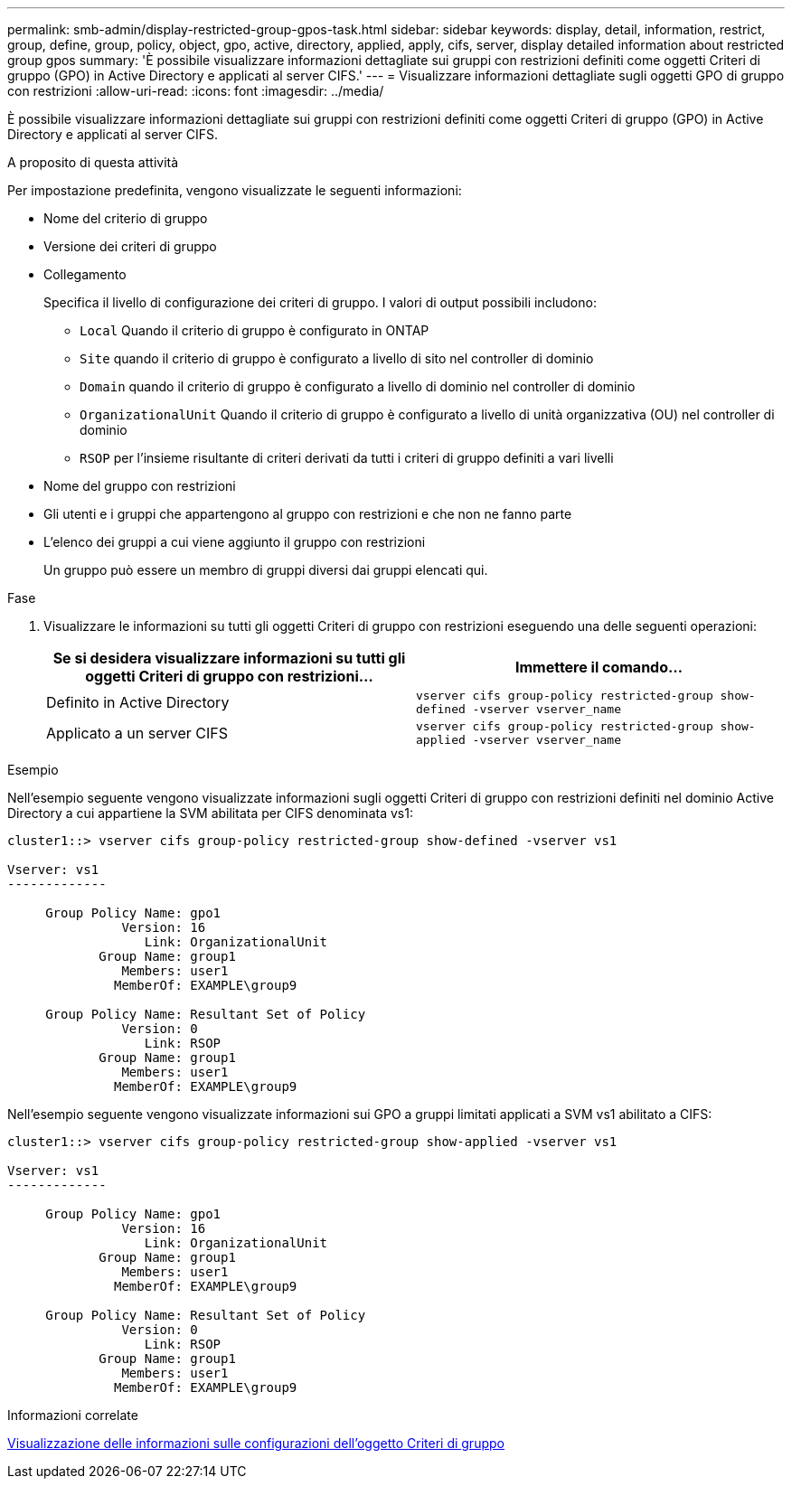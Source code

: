 ---
permalink: smb-admin/display-restricted-group-gpos-task.html 
sidebar: sidebar 
keywords: display, detail, information, restrict, group, define, group, policy, object, gpo, active, directory, applied, apply, cifs, server, display detailed information about restricted group gpos 
summary: 'È possibile visualizzare informazioni dettagliate sui gruppi con restrizioni definiti come oggetti Criteri di gruppo (GPO) in Active Directory e applicati al server CIFS.' 
---
= Visualizzare informazioni dettagliate sugli oggetti GPO di gruppo con restrizioni
:allow-uri-read: 
:icons: font
:imagesdir: ../media/


[role="lead"]
È possibile visualizzare informazioni dettagliate sui gruppi con restrizioni definiti come oggetti Criteri di gruppo (GPO) in Active Directory e applicati al server CIFS.

.A proposito di questa attività
Per impostazione predefinita, vengono visualizzate le seguenti informazioni:

* Nome del criterio di gruppo
* Versione dei criteri di gruppo
* Collegamento
+
Specifica il livello di configurazione dei criteri di gruppo. I valori di output possibili includono:

+
** `Local` Quando il criterio di gruppo è configurato in ONTAP
** `Site` quando il criterio di gruppo è configurato a livello di sito nel controller di dominio
** `Domain` quando il criterio di gruppo è configurato a livello di dominio nel controller di dominio
** `OrganizationalUnit` Quando il criterio di gruppo è configurato a livello di unità organizzativa (OU) nel controller di dominio
** `RSOP` per l'insieme risultante di criteri derivati da tutti i criteri di gruppo definiti a vari livelli


* Nome del gruppo con restrizioni
* Gli utenti e i gruppi che appartengono al gruppo con restrizioni e che non ne fanno parte
* L'elenco dei gruppi a cui viene aggiunto il gruppo con restrizioni
+
Un gruppo può essere un membro di gruppi diversi dai gruppi elencati qui.



.Fase
. Visualizzare le informazioni su tutti gli oggetti Criteri di gruppo con restrizioni eseguendo una delle seguenti operazioni:
+
|===
| Se si desidera visualizzare informazioni su tutti gli oggetti Criteri di gruppo con restrizioni... | Immettere il comando... 


 a| 
Definito in Active Directory
 a| 
`vserver cifs group-policy restricted-group show-defined -vserver vserver_name`



 a| 
Applicato a un server CIFS
 a| 
`vserver cifs group-policy restricted-group show-applied -vserver vserver_name`

|===


.Esempio
Nell'esempio seguente vengono visualizzate informazioni sugli oggetti Criteri di gruppo con restrizioni definiti nel dominio Active Directory a cui appartiene la SVM abilitata per CIFS denominata vs1:

[listing]
----
cluster1::> vserver cifs group-policy restricted-group show-defined -vserver vs1

Vserver: vs1
-------------

     Group Policy Name: gpo1
               Version: 16
                  Link: OrganizationalUnit
            Group Name: group1
               Members: user1
              MemberOf: EXAMPLE\group9

     Group Policy Name: Resultant Set of Policy
               Version: 0
                  Link: RSOP
            Group Name: group1
               Members: user1
              MemberOf: EXAMPLE\group9
----
Nell'esempio seguente vengono visualizzate informazioni sui GPO a gruppi limitati applicati a SVM vs1 abilitato a CIFS:

[listing]
----
cluster1::> vserver cifs group-policy restricted-group show-applied -vserver vs1

Vserver: vs1
-------------

     Group Policy Name: gpo1
               Version: 16
                  Link: OrganizationalUnit
            Group Name: group1
               Members: user1
              MemberOf: EXAMPLE\group9

     Group Policy Name: Resultant Set of Policy
               Version: 0
                  Link: RSOP
            Group Name: group1
               Members: user1
              MemberOf: EXAMPLE\group9
----
.Informazioni correlate
xref:display-gpo-config-task.adoc[Visualizzazione delle informazioni sulle configurazioni dell'oggetto Criteri di gruppo]
